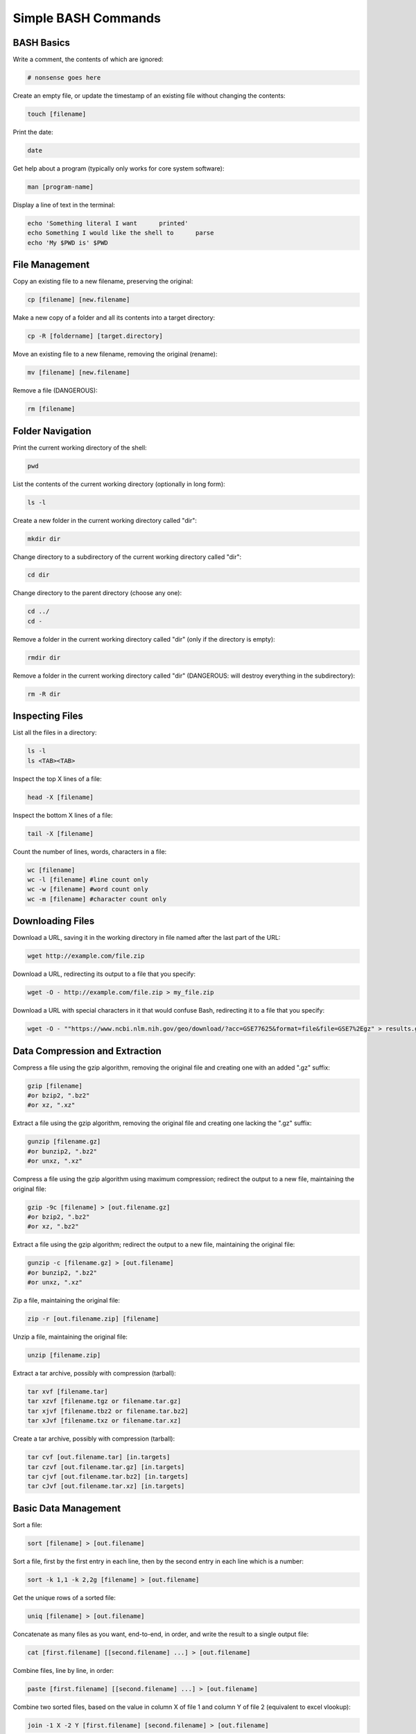 ====================
Simple BASH Commands
====================

BASH Basics
-----------

Write a comment, the contents of which are ignored:

.. code-block:: bash

        # nonsense goes here

Create an empty file, or update the timestamp of an existing file without changing the contents:

.. code-block:: bash

        touch [filename]

Print the date:

.. code-block:: bash

        date

Get help about a program (typically only works for core system software):

.. code-block:: bash

        man [program-name]

Display a line of text in the terminal:

.. code-block:: bash

        echo 'Something literal I want      printed'
        echo Something I would like the shell to      parse
        echo 'My $PWD is' $PWD

File Management
---------------

Copy an existing file to a new filename, preserving the original:

.. code-block:: bash

        cp [filename] [new.filename]

Make a new copy of a folder and all its contents into a target directory:

.. code-block:: bash

        cp -R [foldername] [target.directory]

Move an existing file to a new filename, removing the original (rename):

.. code-block:: bash

        mv [filename] [new.filename]

Remove a file (DANGEROUS):

.. code-block:: bash

        rm [filename]



Folder Navigation
-----------------

Print the current working directory of the shell:

.. code-block:: bash

        pwd

List the contents of the current working directory (optionally in long form):

.. code-block:: bash

        ls -l

Create a new folder in the current working directory called "dir":

.. code-block:: bash

        mkdir dir

Change directory to a subdirectory of the current working directory called "dir":

.. code-block:: bash

        cd dir

Change directory to the parent directory (choose any one):

.. code-block:: bash

        cd ../
        cd -

Remove a folder in the current working directory called "dir" (only if the directory is empty):

.. code-block:: bash

        rmdir dir

Remove a folder in the current working directory called "dir" (DANGEROUS: will destroy everything in the subdirectory):

.. code-block:: bash

        rm -R dir


Inspecting Files
----------------

List all the files in a directory:

.. code-block:: bash

        ls -l
        ls <TAB><TAB>

Inspect the top X lines of a file:

.. code-block:: bash

        head -X [filename]

Inspect the bottom X lines of a file:

.. code-block:: bash

        tail -X [filename]

Count the number of lines, words, characters in a file:

.. code-block:: bash

        wc [filename]
        wc -l [filename] #line count only
        wc -w [filename] #word count only
        wc -m [filename] #character count only


Downloading Files
-----------------
Download a URL, saving it in the working directory in file named after the last part of the URL:

.. code-block:: bash

    wget http://example.com/file.zip

Download a URL, redirecting its output to a file that you specify:

.. code-block:: bash

    wget -O - http://example.com/file.zip > my_file.zip


Download a URL with special characters in it that would confuse Bash, redirecting it to a file that you specify:

.. code-block:: bash

    wget -O - ""https://www.ncbi.nlm.nih.gov/geo/download/?acc=GSE77625&format=file&file=GSE7%2Egz" > results.gz

Data Compression and Extraction
-------------------------------

Compress a file using the gzip algorithm, removing the original file and creating one with an added ".gz" suffix:

.. code-block:: bash

        gzip [filename]
        #or bzip2, ".bz2"
        #or xz, ".xz"

Extract a file using the gzip algorithm, removing the original file and creating one lacking the ".gz" suffix:

.. code-block:: bash

        gunzip [filename.gz]
        #or bunzip2, ".bz2"
        #or unxz, ".xz"

Compress a file using the gzip algorithm using maximum compression; redirect the output to a new file, maintaining the original file:

.. code-block:: bash

        gzip -9c [filename] > [out.filename.gz]
        #or bzip2, ".bz2"
        #or xz, ".bz2"

Extract a file using the gzip algorithm; redirect the output to a new file, maintaining the original file:

.. code-block:: bash

        gunzip -c [filename.gz] > [out.filename]
        #or bunzip2, ".bz2"
        #or unxz, ".xz"


Zip a file, maintaining the original file:

.. code-block:: bash

        zip -r [out.filename.zip] [filename]

Unzip a file, maintaining the original file:

.. code-block:: bash

        unzip [filename.zip]


Extract a tar archive, possibly with compression (tarball):

.. code-block:: bash

        tar xvf [filename.tar]
        tar xzvf [filename.tgz or filename.tar.gz]
        tar xjvf [filename.tbz2 or filename.tar.bz2]
        tar xJvf [filename.txz or filename.tar.xz]


Create a tar archive, possibly with compression (tarball):

.. code-block:: bash

        tar cvf [out.filename.tar] [in.targets]
        tar czvf [out.filename.tar.gz] [in.targets]
        tar cjvf [out.filename.tar.bz2] [in.targets]
        tar cJvf [out.filename.tar.xz] [in.targets]

Basic Data Management
---------------------

Sort a file:

.. code-block:: bash

        sort [filename] > [out.filename]

Sort a file, first by the first entry in each line, then by the second entry in each line which is a number:

.. code-block:: bash

        sort -k 1,1 -k 2,2g [filename] > [out.filename]

Get the unique rows of a sorted file:

.. code-block:: bash

        uniq [filename] > [out.filename]

Concatenate as many files as you want, end-to-end, in order, and write the result to a single output file:

.. code-block:: bash

        cat [first.filename] [[second.filename] ...] > [out.filename]

Combine files, line by line, in order:

.. code-block:: bash

        paste [first.filename] [[second.filename] ...] > [out.filename]

Combine two sorted files, based on the value in column X of file 1 and column Y of file 2 (equivalent to excel vlookup):

.. code-block:: bash

        join -1 X -2 Y [first.filename] [second.filename] > [out.filename]

Searching Files for Patterns
----------------------------

Get all lines containing a given character string:

.. code-block:: bash

        grep "casE SensitivE STRing" [filename]

Get all lines containing a given character string, regardless of case:

.. code-block:: bash

        grep -i "casE INSensitivE STRing" [filename]

Get all lines NOT containing a given character string:

.. code-block:: bash

        grep -v "thing to exclude" [filename]

Get all lines containing a given character string, along with the two lines preceding and three lines trailing each match:

.. code-block:: bash

        grep -B 2 -A 3 "rs9939609" [filename]




Search and Replace
------------------

Replace all instances of the word "Goofy" with the string "Very Serious":

.. code-block:: bash

        sed 's/Goofy/Very Serious/g' [filename] > [out.filename]

Replace the first instance of a tab on each line with a single space:

.. code-block:: bash

        sed 's/\t/ /' [filename] > [out.filename]


Replace all instances of the string "/home/cpalmer/Documents/stuff" with the string "/home/hacker/other/garbage.virus" while overwriting the original file:

.. code-block:: bash

        sed -i 's/\/home\/cpalmer\/Documents\/stuff/\/home\/hacker\/other\/garbage.virus/g' [filename]


Extract Individual Columns from a File
--------------------------------------

Extract the fifth row from each column in a file:

.. code-block:: bash

        awk '{print $5}' [filename] > [out.filename]

From a file, extract the third and sixth columns of each row that contains the string "PASS":

.. code-block:: bash

        awk '/PASS/ {print $3" "$6}' [filename] > [out.filename]



Pipes and Redirects
-------------------

Pipe the output of one command into the input of a second, chaining together the commands into one line:

.. code-block:: bash

        awk '/chr2L/' [filename] | sort -k 2,2g > [out.filename]

Chain together many commands into a single call, avoiding the need to write many intermediate files:

.. code-block:: bash

        grep -i "chr2L" [filename] | sort -k 2,2g | awk '! /track/' | sort | uniq | wc -l
